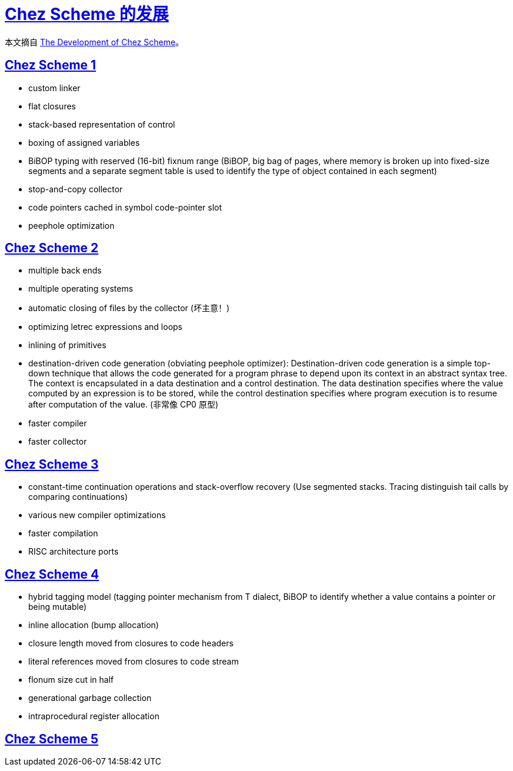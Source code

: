 = xref:.[Chez Scheme 的发展]
:showtitle:
:lang: zh-hans
:stem: latexmath

本文摘自 https://dl.acm.org/doi/10.1145/1159803.1159805[The Development of Chez Scheme]。

[#chez-scheme-1]
== <<#chez-scheme-1, Chez Scheme 1>>
- custom linker
- flat closures
- stack-based representation of control
- boxing of assigned variables
- BiBOP typing with reserved (16-bit) fixnum range (BiBOP, big bag of pages, where memory is broken up into fixed-size segments and a separate segment table is used to identify the type of object contained in each segment)
- stop-and-copy collector
- code pointers cached in symbol code-pointer slot
- peephole optimization

[#chez-scheme-2]
== <<#chez-scheme-2, Chez Scheme 2>>
- multiple back ends
- multiple operating systems
- automatic closing of files by the collector (坏主意！)
- optimizing letrec expressions and loops
- inlining of primitives
- destination-driven code generation (obviating peephole optimizer): Destination-driven code generation is a simple top-down technique that allows the code generated for a program phrase to depend upon its context in an abstract syntax tree. The context is encapsulated in a data destination and a control destination. The data destination specifies where the value computed by an expression is to be stored, while the control destination specifies where program execution is to resume after computation of the value. (非常像 CP0 原型)
- faster compiler
- faster collector

[#chez-scheme-3]
== <<#chez-scheme-3, Chez Scheme 3>>
- constant-time continuation operations and stack-overflow recovery (Use segmented stacks. Tracing distinguish tail calls by comparing continuations)
- various new compiler optimizations
- faster compilation
- RISC architecture ports

[#chez-scheme-4]
== <<#chez-scheme-4, Chez Scheme 4>>
- hybrid tagging model (tagging pointer mechanism from T dialect, BiBOP to identify whether a value contains a pointer or being mutable)
- inline allocation (bump allocation)
- closure length moved from closures to code headers
- literal references moved from closures to code stream
- flonum size cut in half
- generational garbage collection
- intraprocedural register allocation

[#chez-scheme-5]
== <<#chez-scheme-5, Chez Scheme 5>>
